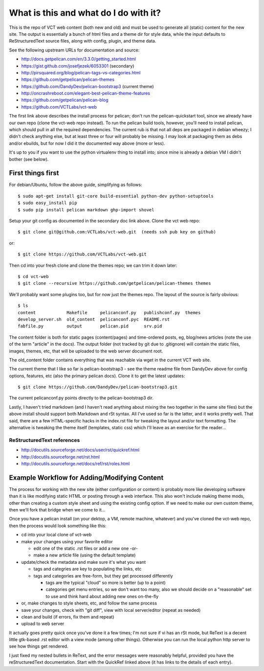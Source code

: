 ======================================
What is this and what do I do with it?
======================================

This is the repo of VCT web content (both new and old) and must be used to 
generate all (static) content for the new site.  The output is essentially a 
bunch of html files and a theme dir for style data, while the input defaults 
to ReStructuredText source files, along with config, plugin, and theme data.

See the following upstream URLs for documentation and source:

* http://docs.getpelican.com/en/3.3.0/getting_started.html
* https://gist.github.com/josefjezek/6053301  (secondary)
* http://pirsquared.org/blog/pelican-tags-vs-categories.html
* https://github.com/getpelican/pelican-themes
* https://github.com/DandyDev/pelican-bootstrap3  (current theme)
* http://oncrashreboot.com/elegant-best-pelican-theme-features
* https://github.com/getpelican/pelican-blog
* https://github.com/VCTLabs/vct-web

The first link above describes the install process for pelican; don't run 
the pelican-quickstart tool, since we already have our own repo (clone the 
vct-web repo instead).  To run the pelican build tools, however, you'll need 
to install pelican, which should pull in all the required dependencies.  The 
current rub is that not all deps are packaged in debian wheezy; I didn't 
check anything else, but at least three or four will probably be missing. 
I may look at packaging them as debs and/or ebuilds, but for now I did it 
the documented way above (more or less).

It's up to you if you want to use the python virtualenv thing to install 
into; since mine is already a debian VM I didn't bother (see below).

First things first
------------------

For debian/Ubuntu, follow the above guide, simplifying as follows::

 $ sudo apt-get install git-core build-essential python-dev python-setuptools
 $ sudo easy_install pip
 $ sudo pip install pelican markdown ghp-import shovel

Setup your git config as documented in the secondary doc link above.  Clone 
the vct web repo::

 $ git clone git@github.com:VCTLabs/vct-web.git  (needs ssh pub key on github)

or::

 $ git clone https://github.com/VCTLabs/vct-web.git

Then cd into your fresh clone and clone the themes repo; we can trim it 
down later::

 $ cd vct-web
 $ git clone --recursive https://github.com/getpelican/pelican-themes themes

We'll probably want some plugins too, but for now just the themes repo.  The 
layout of the source is fairly obvious::

 $ ls
 content            Makefile     pelicanconf.py   publishconf.py  themes
 develop_server.sh  old_content  pelicanconf.pyc  README.rst
 fabfile.py         output       pelican.pid      srv.pid

The content folder is both for static pages (content/pages) and time-ordered 
posts, eg, blog/news articles (note the use of the term "article" in the docs). 
The output folder (not tracked by git due to .gitignore) will contain the 
static files, images, themes, etc, that will be uploaded to the web server 
document root.

The old_content folder contains everything that was reachable via wget in the 
current VCT web site.

The current theme that I like so far is pelican-bootstrap3 - see the theme 
readme file from DandyDev above for config options, features, etc (also the 
primary pelican docs).  Clone it to get the latest updates::

 $ git clone https://github.com/DandyDev/pelican-bootstrap3.git

The current pelicanconf.py points directly to the pelican-bootstrap3 dir.

Lastly, I haven't tried markdown (and I haven't read anything about mixing 
the two together in the same site files) but the above install should 
support both Markdown and rSt syntax.  All I've used so far is the latter, 
and it works pretty well.  That said, there are a few HTML-specific hacks 
in the index.rst file for tweaking the layout and/or text formatting.  The 
alternative is tweaking the theme itself (templates, static css) which I'll 
leave as an exercise for the reader...

ReStructuredText references
+++++++++++++++++++++++++++

* http://docutils.sourceforge.net/docs/user/rst/quickref.html
* http://docutils.sourceforge.net/rst.html
* http://docutils.sourceforge.net/docs/ref/rst/roles.html

Example Workflow for Adding/Modifying Content
---------------------------------------------

The process for working with the new site (either configuration or content) is 
probably more like developing software than it is like modifying static HTML or 
posting through a web interface.  This also won't include making theme mods, 
other than creating a custom style sheet and using the existing config option. 
If we need to make our own custom theme, then we'll fork that bridge when we 
come to it...

Once you have a pelican install (on your dektop, a VM, remote machine, whatever) 
and you've cloned the vct-web repo, then the process would look something like 
this:

* cd into your local clone of vct-web
* make your changes using your favorite editor

  - edit one of the static .rst files or add a new one -or-
  - make a new article file (using the default template)

* update/check the metadata and make sure it's what you want

  - tags and categries are key to populating the links, etc
  - tags and categories are free-form, but they get processed differently

    + tags are the typical "cloud" so more is better (up to a point)
    + categories get menu entries, so we don't want too many, also
      we should decide on a "reasonable" set to use and think hard
      about adding new ones on-the-fly

* or, make changes to style sheets, etc, and follow the same process
* save your changes, check with "git diff", view with local server/editor
  (repeat as needed)

* clean and build (if errors, fix them and repeat)
* upload to web server

It actually goes pretty quick once you've done it a few times; I'm not sure if 
vi has an rSt mode, but ReText is a decent little gtk-based .rst editor with 
a view mode (among other things).  Otherwise you can run the local python 
http server to see how things get rendered.

I just fixed my nested bullets in ReText, and the error messages were reasonably 
helpful, provided you have the reStructuredText documentation.  Start with the 
QuickRef linked above (it has links to the details of each entry).
